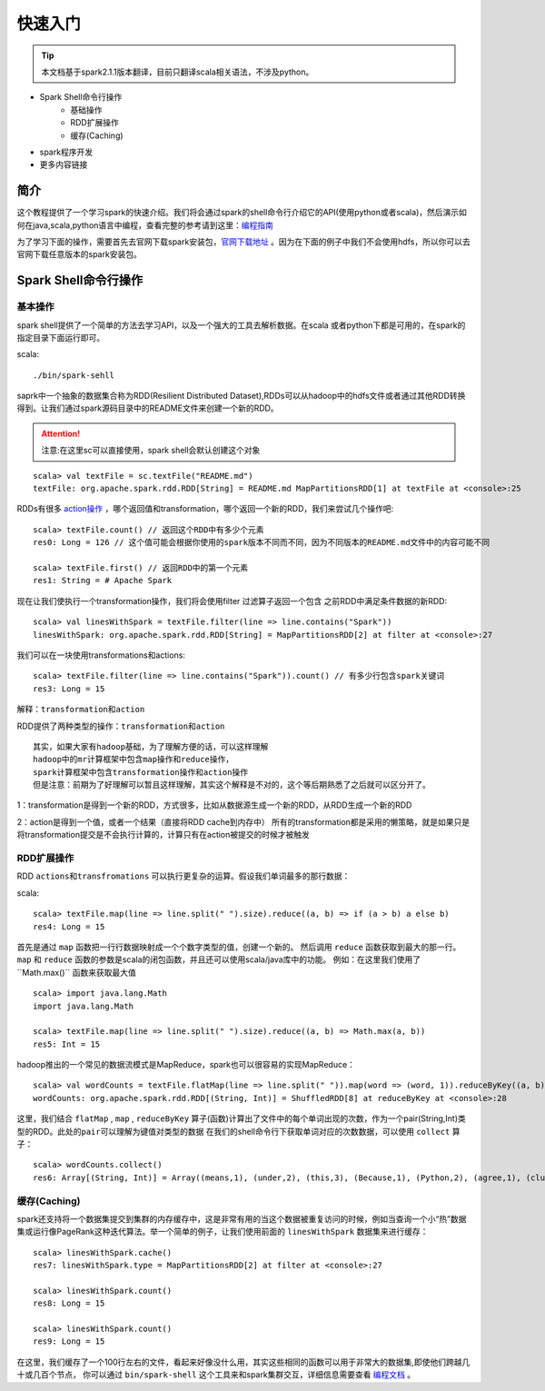 快速入门
=============

.. Tip:: 本文档基于spark2.1.1版本翻译，目前只翻译scala相关语法，不涉及python。

* Spark Shell命令行操作
    * 基础操作
    * RDD扩展操作
    * 缓存(Caching)
* spark程序开发
* 更多内容链接

简介
------------------------
这个教程提供了一个学习spark的快速介绍。我们将会通过spark的shell命令行介绍它的API(使用python或者scala)，然后演示如何在java,scala,python语言中编程，查看完整的参考请到这里：`编程指南 <http://spark.apache.org/docs/latest/programming-guide.html>`_

为了学习下面的操作，需要首先去官网下载spark安装包，`官网下载地址 <http://spark.apache.org/downloads.html>`_ 。因为在下面的例子中我们不会使用hdfs，所以你可以去官网下载任意版本的spark安装包。

Spark Shell命令行操作
---------------------

基本操作
~~~~~~~~~

spark shell提供了一个简单的方法去学习API，以及一个强大的工具去解析数据。在scala
或者python下都是可用的，在spark的指定目录下面运行即可。

scala::

    ./bin/spark-sehll

saprk中一个抽象的数据集合称为RDD(Resilient Distributed Dataset),RDDs可以从hadoop中的hdfs文件或者通过其他RDD转换得到。让我们通过spark源码目录中的README文件来创建一个新的RDD。

.. Attention:: 注意:在这里sc可以直接使用，spark shell会默认创建这个对象

::

    scala> val textFile = sc.textFile("README.md")
    textFile: org.apache.spark.rdd.RDD[String] = README.md MapPartitionsRDD[1] at textFile at <console>:25


RDDs有很多 `action操作 <http://spark.apache.org/docs/latest/programming-guide.html\#actions>`_ ，哪个返回值和transformation，哪个返回一个新的RDD，我们来尝试几个操作吧:

::

    scala> textFile.count() // 返回这个RDD中有多少个元素
    res0: Long = 126 // 这个值可能会根据你使用的spark版本不同而不同，因为不同版本的README.md文件中的内容可能不同

    scala> textFile.first() // 返回RDD中的第一个元素
    res1: String = # Apache Spark


现在让我们使执行一个transformation操作，我们将会使用filter 过滤算子返回一个包含
之前RDD中满足条件数据的新RDD:

::

    scala> val linesWithSpark = textFile.filter(line => line.contains("Spark"))
    linesWithSpark: org.apache.spark.rdd.RDD[String] = MapPartitionsRDD[2] at filter at <console>:27

我们可以在一块使用transformations和actions:

::

    scala> textFile.filter(line => line.contains("Spark")).count() // 有多少行包含spark关键词
    res3: Long = 15

``解释：transformation和action``

RDD提供了两种类型的操作：``transformation和action``

::

        其实，如果大家有hadoop基础，为了理解方便的话，可以这样理解
        hadoop中的mr计算框架中包含map操作和reduce操作，
        spark计算框架中包含transformation操作和action操作
        但是注意：前期为了好理解可以暂且这样理解，其实这个解释是不对的，这个等后期熟悉了之后就可以区分开了。

1：transformation是得到一个新的RDD，方式很多，比如从数据源生成一个新的RDD，从RDD生成一个新的RDD

2：action是得到一个值，或者一个结果（直接将RDD cache到内存中）
所有的transformation都是采用的懒策略，就是如果只是将transformation提交是不会执行计算的，计算只有在action被提交的时候才被触发

RDD扩展操作
~~~~~~~~~~~~~~~

RDD ``actions和transfromations`` 可以执行更复杂的运算。假设我们单词最多的那行数据：

scala::

     scala> textFile.map(line => line.split(" ").size).reduce((a, b) => if (a > b) a else b)
     res4: Long = 15

首先是通过 ``map`` 函数把一行行数据映射成一个个数字类型的值，创建一个新的。 然后调用 ``reduce`` 函数获取到最大的那一行。 ``map`` 和 ``reduce`` 函数的参数是scala的闭包函数，并且还可以使用scala/java库中的功能。 
例如：在这里我们使用了``Math.max()`` 函数来获取最大值

::

    scala> import java.lang.Math
    import java.lang.Math

    scala> textFile.map(line => line.split(" ").size).reduce((a, b) => Math.max(a, b))
    res5: Int = 15

hadoop推出的一个常见的数据流模式是MapReduce，spark也可以很容易的实现MapReduce：

::

    scala> val wordCounts = textFile.flatMap(line => line.split(" ")).map(word => (word, 1)).reduceByKey((a, b) => a + b)
    wordCounts: org.apache.spark.rdd.RDD[(String, Int)] = ShuffledRDD[8] at reduceByKey at <console>:28

这里，我们结合 ``flatMap`` , ``map`` , ``reduceByKey`` 算子(函数)计算出了文件中的每个单词出现的次数，作为一个pair(String,Int)类型的RDD。``此处的pair可以理解为键值对类型的数据``
在我们的shell命令行下获取单词对应的次数数据，可以使用 ``collect`` 算子：

::

    scala> wordCounts.collect()
    res6: Array[(String, Int)] = Array((means,1), (under,2), (this,3), (Because,1), (Python,2), (agree,1), (cluster.,1), ...)

缓存(Caching)
~~~~~~~~~~~~~

spark还支持将一个数据集提交到集群的内存缓存中，这是非常有用的当这个数据被重复访问的时候，例如当查询一个小“热”数据集或运行像PageRank这种迭代算法。举一个简单的例子，让我们使用前面的 ``linesWithSpark`` 数据集来进行缓存：

::

    scala> linesWithSpark.cache()
    res7: linesWithSpark.type = MapPartitionsRDD[2] at filter at <console>:27

    scala> linesWithSpark.count()
    res8: Long = 15

    scala> linesWithSpark.count()
    res9: Long = 15

在这里，我们缓存了一个100行左右的文件，看起来好像没什么用，其实这些相同的函数可以用于非常大的数据集,即使他们跨越几十或几百个节点，
你可以通过 ``bin/spark-shell`` 这个工具来和spark集群交互，详细信息需要查看 `编程文档 <http://spark.apache.org/docs/latest/programming-guide.html#initializing-spark>`_ 。
